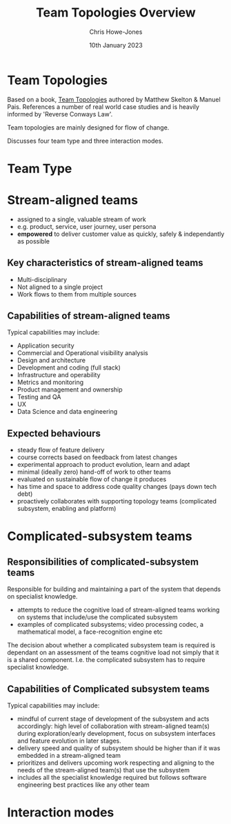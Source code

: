 #+TITLE:  Team Topologies Overview
#+AUTHOR: Chris Howe-Jones
#+DATE:   10th January 2023
#+REVEAL_INIT_OPTIONS: margin:0.2, keyboard:true, width:1080, height:760, slideNumber:false, center:false, reveal_rolling_links:false, reveal_overview:false, reveal_global_footer:false, progress:false, transition: 'concave'
#+REVEAL_THEME: solarized
#+REVEAL_HLEVEL: 1
#+REVEAL_ROOT: file:///home/chris/reveal.js
#+REVEAL_PLUGINS: (highlight markdown notes zoom)
#+REVEAL_EXTRA_CSS: ./custom-stylesheet.css
#+MACRO: color @@html:<font color="$1">$2</font>@@
#+OPTIONS: toc:nil, timestamp:nil, num:nil
* Team Topologies

  Based on a book, [[https://teamtopologies.com/book][Team Topologies]] authored by Matthew Skelton & Manuel Pais. References a number of real world case
  studies and is heavily informed by 'Reverse Conways Law'.

  Team topologies are mainly designed for flow of change.

  Discusses four team type and three interaction modes.

* Team Type
:PROPERTIES:
:reveal_background: ./team-types.png
:reveal_background_size: 500px
:reveal_background_opacity: 1.0
:reveal_background_trans: slide
:END:

* Stream-aligned teams

  [[./stream-aligned-team.png]]

  + assigned to a single, valuable stream of work
  + e.g. product, service, user journey, user persona
  + *empowered* to deliver customer value as quickly, safely & independantly as possible

** Key characteristics of stream-aligned teams

   - Multi-disciplinary
   - Not aligned to a single project
   - Work flows to them from multiple sources

** Capabilities of stream-aligned teams

   Typical capabilities may include:

   - Application security
   - Commercial and Operational visibility analysis
   - Design and architecture
   - Development and coding (full stack)
   - Infrastructure and operability
   - Metrics and monitoring
   - Product management and ownership
   - Testing and QA
   - UX
   - Data Science and data engineering


** Expected behaviours

   + steady flow of feature delivery
   + course corrects based on feedback from latest changes
   + experimental approach to product evolution, learn and adapt
   + minimal (ideally zero) hand-off of work to other teams
   + evaluated on sustainable flow of change it produces
   + has time and space to address code quality changes (pays down tech debt)
   + proactively collaborates with supporting topology teams (complicated subsystem, enabling and platform)

* Complicated-subsystem teams

  [[./complicated-subsystem-team.png]]

** Responsibilities of complicated-subsystem teams

     Responsible for building and maintaining a part of the system that depends on specialist knowledge.

   + attempts to reduce the cognitive load of stream-aligned teams working on systems that include/use the complicated subsystem
   + examples of complicated subsystems; video processing codec, a mathematical model, a face-recognition engine etc

   The decision about whether a complicated subsystem team is required is dependant on an assessment of the teams
   cognitive load not simply that it is a shared component. I.e. the complicated subsystem has to require specialist
   knowledge.

** Capabilities of Complicated subsystem teams

   Typical capabilities may include:

   - mindful of current stage of development of the subsystem and acts accordingly: high level of collaboration with
     stream-aligned team(s) during exploration/early development, focus on subsystem interfaces and feature evolution in
     later stages.
   - delivery speed and quality of subsystem should be higher than if it was embedded in a stream-aligned team
   - prioritizes and delivers upcoming work respecting and aligning to the needs of the stream-aligned team(s) that use
     the subsystem
   - includes all the specialist knowledge required but follows software engineering best practices like any other team

* Interaction modes
